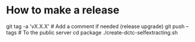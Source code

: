 # -*- mode: org -*-

* How to make a release

  #+BEGIN_EXAMPLE sh
  git tag -a 'vX.X.X' # Add a comment if needed (release upgrade)
  git push --tags # To the public server
  cd package
  ./create-dctc-selfextracting.sh
  # End publish the `dctc' binary
  #+END_EXAMPLE

